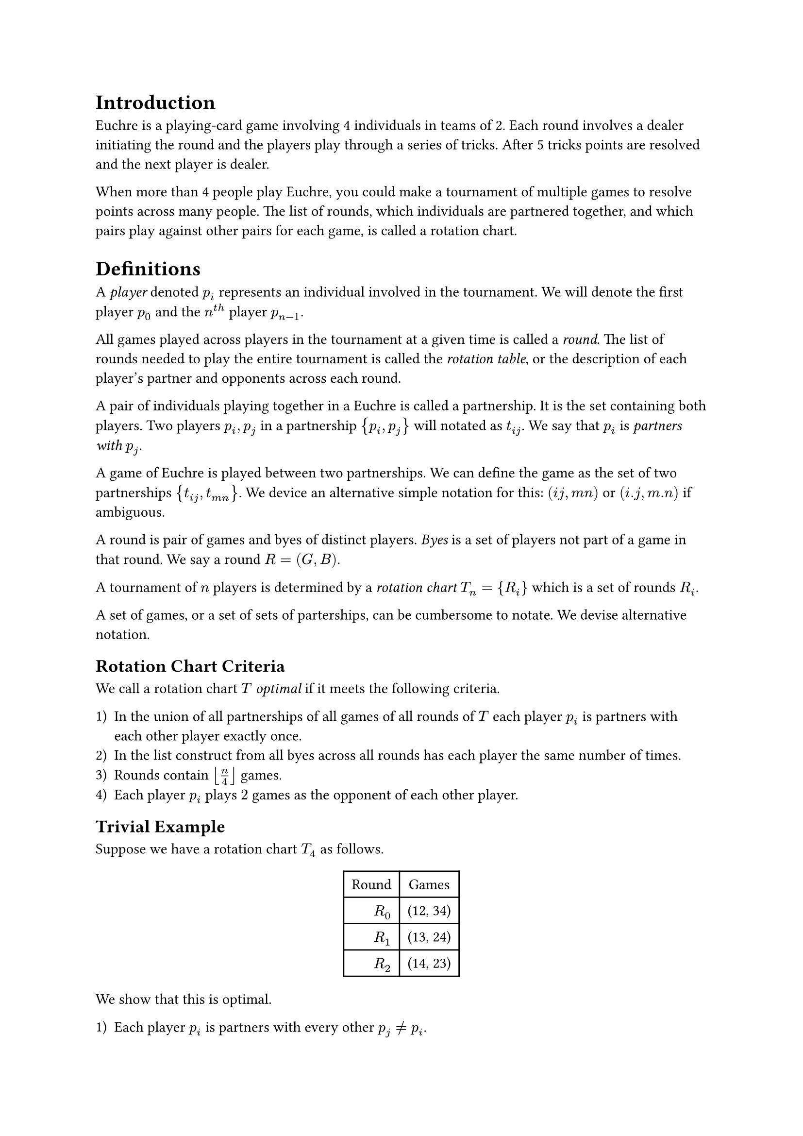 = Introduction
<introduction>
Euchre is a playing-card game involving 4 individuals in teams of 2.
Each round involves a dealer initiating the round and the players play
through a series of tricks. After 5 tricks points are resolved and the
next player is dealer.

When more than 4 people play Euchre, you could make a tournament of
multiple games to resolve points across many people. The list of rounds,
which individuals are partnered together, and which pairs play against
other pairs for each game, is called a rotation chart.

= Definitions
<definitions>
A #emph[player] denoted $p_i$ represents an individual involved in the
tournament. We will denote the first player $p_0$ and the $n^(t h)$
player $p_(n - 1)$.

All games played across players in the tournament at a given time is
called a #emph[round];. The list of rounds needed to play the entire
tournament is called the #emph[rotation table];, or the description of
each player’s partner and opponents across each round.

A pair of individuals playing together in a Euchre is called a
partnership. It is the set containing both players. Two players
$p_i , p_j$ in a partnership ${ p_i , p_j }$ will notated as $t_(i j)$.
We say that $p_i$ is #emph[partners with] $p_j$.

A game of Euchre is played between two partnerships. We can define the
game as the set of two partnerships ${ t_(i j) , t_(m n) }$. We device
an alternative simple notation for this: $(i j , m n)$ or
$(i . j , m . n)$ if ambiguous.

A round is pair of games and byes of distinct players. #emph[Byes] is a
set of players not part of a game in that round. We say a round
$R = (G , B)$.

A tournament of $n$ players is determined by a #emph[rotation chart]
$T_n = { R_i }$ which is a set of rounds $R_i$.

A set of games, or a set of sets of parterships, can be cumbersome to
notate. We devise alternative notation.

== Rotation Chart Criteria
<rotation-chart-criteria>
We call a rotation chart $T$ #emph[optimal] if it meets the following
criteria.

#block[
#set enum(numbering: "1)", start: 1)
+ In the union of all partnerships of all games of all rounds of $T$
  each player $p_i$ is partners with each other player exactly once.
+ In the list construct from all byes across all rounds has each player
  the same number of times.
+ Rounds contain $⌊ n / 4 ⌋$ games.
+ Each player $p_i$ plays $2$ games as the opponent of each other
  player.
]

== Trivial Example
<trivial-example>
Suppose we have a rotation chart $T_4$ as follows.

#figure(
align(center)[#table(
  columns: 2,
  align: (col, row) => (right,auto,).at(col),
  inset: 6pt,
  [Round], [Games],
  [$R_0$],
  [\(12, 34)],
  [$R_1$],
  [\(13, 24)],
  [$R_2$],
  [\(14, 23)],
)]
)

We show that this is optimal.

#block[
#set enum(numbering: "1)", start: 1)
+ Each player $p_i$ is partners with every other $p_j eq.not p_i$.
+ Each player has the same number of byes $0$.
+ Rounds contain $⌊ 4 / 4 ⌋ = 1$ games.
+ Each player plays $2$ games as the opponent of each other player.
]

= Other Optimal Rotation Chart
<other-optimal-rotation-chart>
We can use a constructive argument to get us to an optimal rotation
chart. Let’s start with an induction argument that shows that given an
optimal rotation chart $T_(2^n)$ we can construct an optimal rotation
chart of $T_(2^(n + 1))$.

== Hmm?
<hmm>
#figure(
align(center)[#table(
  columns: 2,
  align: (col, row) => (auto,auto,).at(col),
  inset: 6pt,
  [Round], [Partnerships],
  [$R_0$],
  [12, 34, 56, 78],
  [$R_1$],
  [13, 24, 57, 68],
  [$R_2$],
  [14, 23, 58, 67],
  [$R_3$],
  [15, 26, 37, 48],
  [$R_4$],
  [16, 27, 38, 45],
  [$R_5$],
  [17, 28, 35, 46],
  [$R_6$],
  [18, 25, 36, 47],
)]
)

#figure(
align(center)[#table(
  columns: 2,
  align: (col, row) => (auto,auto,).at(col),
  inset: 6pt,
  [Round], [Games],
  [$R_0$],
  [\(12, 34) \(56, 78)],
  [$R_1$],
  [\(13, 57) \(24, 68)],
  [$R_2$],
  [\(14, 67) \(23, 58)],
  [$R_3$],
  [15, 26, 37, 48],
  [$R_4$],
  [16, 27, 38, 45],
  [$R_5$],
  [17, 28, 35, 46],
  [$R_6$],
  [18, 25, 36, 47],
)]
)

== How many Rounds?
<how-many-rounds>
If $T_n$ is optimal, then there is at least $n - 1$ games, since each
player must partner with each other $n - 1$ players. Because each round
must contain $⌊ n / 4 ⌋$ games, there will be $n med mod med 4 = r$ byes
for a round of $n$ players. If $T_n$ is optimal, each player has the
same number of byes, which means a player has $n - 1$ rounds playing
with a partner, and $r$ rounds as a bye. This means there must be
precisely $n - 1 + r$ rounds, since a player is either a bye or a
partner.

$T_n$ has $n - 1 + (n med mod med 4)$ rounds.

== Observations
<observations>
The rotation chart $T_4$ is unique. So is $T_5$?

== Rotation Chart $T_4$
<rotation-chart-t_4>
#figure(
align(center)[#table(
  columns: 2,
  align: (col, row) => (right,auto,).at(col),
  inset: 6pt,
  [Round], [Games],
  [$R_0$],
  [\(12, 34)],
  [$R_1$],
  [\(13, 24)],
  [$R_2$],
  [\(14, 23)],
)]
)

== Rotation Chart $T_5$
<rotation-chart-t_5>
#figure(
align(center)[#table(
  columns: 3,
  align: (col, row) => (right,auto,auto,).at(col),
  inset: 6pt,
  [Round], [Games], [Byes],
  [$R_0$],
  [\(12, 35)],
  [4],
  [$R_1$],
  [\(13, 45)],
  [2],
  [$R_2$],
  [\(14, 23)],
  [5],
  [$R_3$],
  [\(15, 24)],
  [3],
  [$R_4$],
  [\(25, 34)],
  [1],
)]
)

Pretty sure this is unique \(up to transpositions). Is it clear how I
would construct this from $T_4$?
